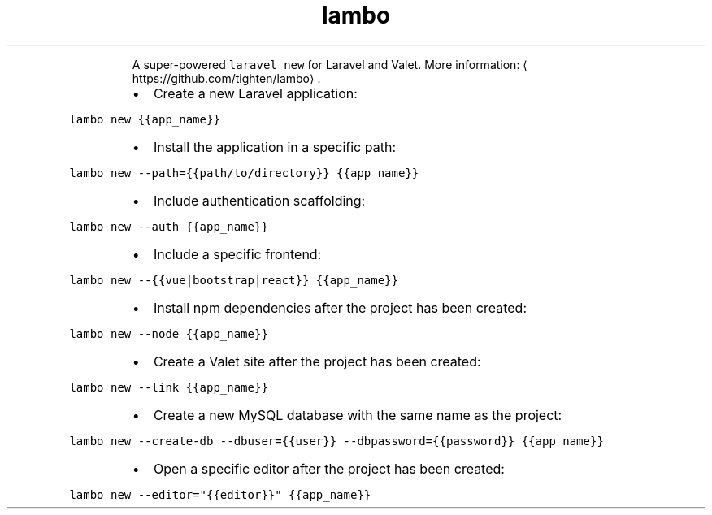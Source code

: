.TH lambo new
.PP
.RS
A super\-powered \fB\fClaravel new\fR for Laravel and Valet.
More information: \[la]https://github.com/tighten/lambo\[ra]\&.
.RE
.RS
.IP \(bu 2
Create a new Laravel application:
.RE
.PP
\fB\fClambo new {{app_name}}\fR
.RS
.IP \(bu 2
Install the application in a specific path:
.RE
.PP
\fB\fClambo new \-\-path={{path/to/directory}} {{app_name}}\fR
.RS
.IP \(bu 2
Include authentication scaffolding:
.RE
.PP
\fB\fClambo new \-\-auth {{app_name}}\fR
.RS
.IP \(bu 2
Include a specific frontend:
.RE
.PP
\fB\fClambo new \-\-{{vue|bootstrap|react}} {{app_name}}\fR
.RS
.IP \(bu 2
Install npm dependencies after the project has been created:
.RE
.PP
\fB\fClambo new \-\-node {{app_name}}\fR
.RS
.IP \(bu 2
Create a Valet site after the project has been created:
.RE
.PP
\fB\fClambo new \-\-link {{app_name}}\fR
.RS
.IP \(bu 2
Create a new MySQL database with the same name as the project:
.RE
.PP
\fB\fClambo new \-\-create\-db \-\-dbuser={{user}} \-\-dbpassword={{password}} {{app_name}}\fR
.RS
.IP \(bu 2
Open a specific editor after the project has been created:
.RE
.PP
\fB\fClambo new \-\-editor="{{editor}}" {{app_name}}\fR
